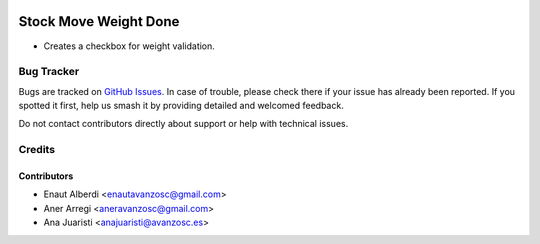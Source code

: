 .. image:: https://img.shields.io/badge/licence-AGPL--3-blue.svg
    :target: http://www.gnu.org/licenses/agpl-3.0-standalone.html
    :alt: License: AGPL-3

======================
Stock Move Weight Done
======================
 
* Creates a checkbox for weight validation.
 
Bug Tracker
=========== 
Bugs are tracked on `GitHub Issues
<https://github.com/avanzosc/mrp-addons/issues>`_. In case of trouble,
please check there if your issue has already been reported. If you spotted
it first, help us smash it by providing detailed and welcomed feedback.
 
Do not contact contributors directly about support or help with technical issues.
 
Credits
=======
 
Contributors
------------
* Enaut Alberdi <enautavanzosc@gmail.com>
* Aner Arregi <aneravanzosc@gmail.com>
* Ana Juaristi <anajuaristi@avanzosc.es>
 
